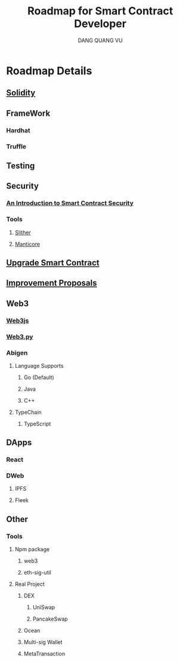 #+TITLE: Roadmap for Smart Contract Developer
#+AUTHOR: DANG QUANG VU

* Roadmap Details
** [[https://docs.soliditylang.org/en/v0.7.0/introduction-to-smart-contracts.html][Solidity]]
** FrameWork
*** Hardhat
*** Truffle
** Testing
** Security
*** [[https://www.getastra.com/blog/security-audit/an-introduction-to-smart-contract-security/?utm_id=scsa.123&gclid=CjwKCAjwk6-LBhBZEiwAOUUDpyegGOJw6ofQ4HnD2ob23wz3pL59PFxFedQy4HTFkxrDYXWUHJbdVxoCD08QAvD_BwE][An Introduction to Smart Contract Security]]
*** Tools
**** [[https://github.com/crytic/slither/wiki/Detector-Documentation][Slither]]
**** [[https://github.com/trailofbits/manticore][Manticore]]
** [[https://docs.openzeppelin.com/upgrades-plugins/1.x/][Upgrade Smart Contract]]
** [[https://eips.ethereum.org/all][Improvement Proposals]]
** Web3
*** [[https://web3js.readthedocs.io/en/v1.2.9/web3-eth-personal.html#ecrecover][Web3js]]
*** [[https://web3py.readthedocs.io/en/stable/][Web3.py]]
*** Abigen
**** Language Supports
***** Go (Default)
***** Java
***** C++
**** TypeChain
***** TypeScript
** DApps
*** React
*** DWeb
**** IPFS
**** Fleek
** Other
*** Tools
**** Npm package
***** web3
***** eth-sig-util
**** Real Project
***** DEX
****** UniSwap
****** PancakeSwap
***** Ocean
***** Multi-sig Wallet
***** MetaTransaction
